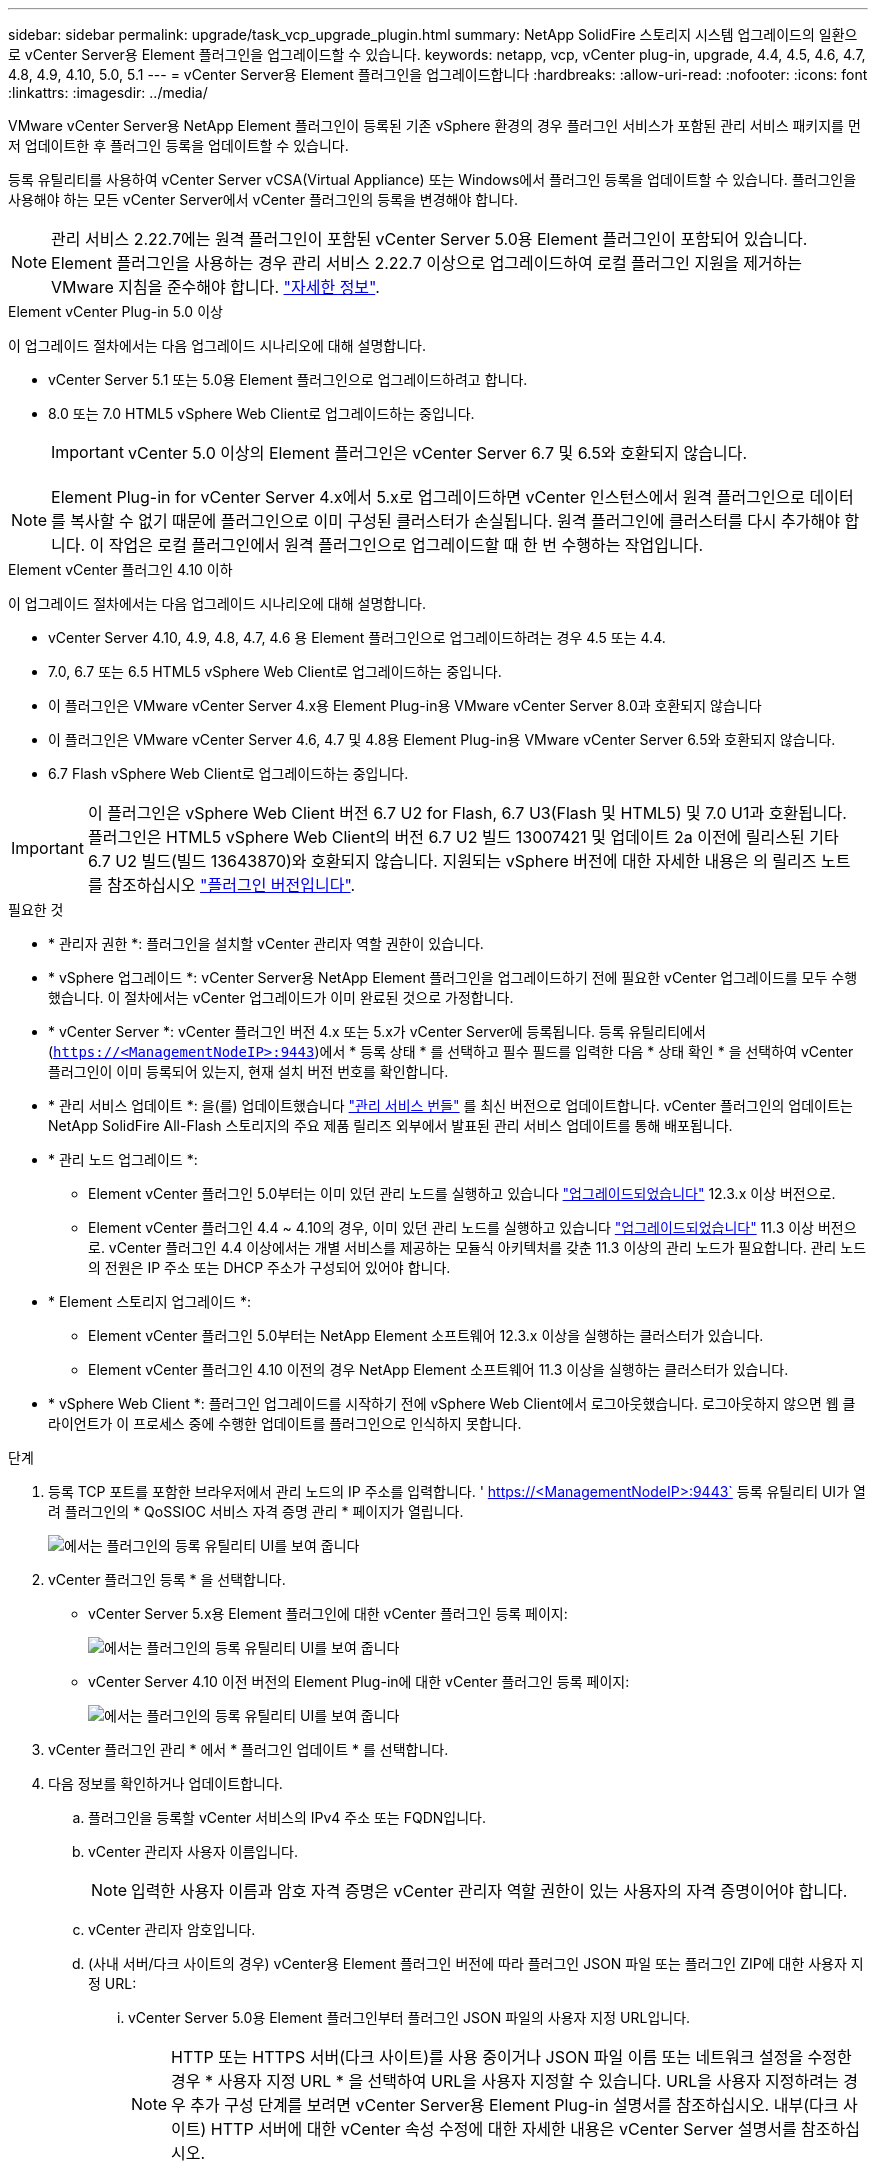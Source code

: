 ---
sidebar: sidebar 
permalink: upgrade/task_vcp_upgrade_plugin.html 
summary: NetApp SolidFire 스토리지 시스템 업그레이드의 일환으로 vCenter Server용 Element 플러그인을 업그레이드할 수 있습니다. 
keywords: netapp, vcp, vCenter plug-in, upgrade, 4.4, 4.5, 4.6, 4.7, 4.8, 4.9, 4.10, 5.0, 5.1 
---
= vCenter Server용 Element 플러그인을 업그레이드합니다
:hardbreaks:
:allow-uri-read: 
:nofooter: 
:icons: font
:linkattrs: 
:imagesdir: ../media/


[role="lead"]
VMware vCenter Server용 NetApp Element 플러그인이 등록된 기존 vSphere 환경의 경우 플러그인 서비스가 포함된 관리 서비스 패키지를 먼저 업데이트한 후 플러그인 등록을 업데이트할 수 있습니다.

등록 유틸리티를 사용하여 vCenter Server vCSA(Virtual Appliance) 또는 Windows에서 플러그인 등록을 업데이트할 수 있습니다. 플러그인을 사용해야 하는 모든 vCenter Server에서 vCenter 플러그인의 등록을 변경해야 합니다.


NOTE: 관리 서비스 2.22.7에는 원격 플러그인이 포함된 vCenter Server 5.0용 Element 플러그인이 포함되어 있습니다. Element 플러그인을 사용하는 경우 관리 서비스 2.22.7 이상으로 업그레이드하여 로컬 플러그인 지원을 제거하는 VMware 지침을 준수해야 합니다. https://kb.vmware.com/s/article/87880["자세한 정보"^].

[role="tabbed-block"]
====
.Element vCenter Plug-in 5.0 이상
--
이 업그레이드 절차에서는 다음 업그레이드 시나리오에 대해 설명합니다.

* vCenter Server 5.1 또는 5.0용 Element 플러그인으로 업그레이드하려고 합니다.
* 8.0 또는 7.0 HTML5 vSphere Web Client로 업그레이드하는 중입니다.
+

IMPORTANT: vCenter 5.0 이상의 Element 플러그인은 vCenter Server 6.7 및 6.5와 호환되지 않습니다.




NOTE: Element Plug-in for vCenter Server 4.x에서 5.x로 업그레이드하면 vCenter 인스턴스에서 원격 플러그인으로 데이터를 복사할 수 없기 때문에 플러그인으로 이미 구성된 클러스터가 손실됩니다. 원격 플러그인에 클러스터를 다시 추가해야 합니다. 이 작업은 로컬 플러그인에서 원격 플러그인으로 업그레이드할 때 한 번 수행하는 작업입니다.

--
.Element vCenter 플러그인 4.10 이하
--
이 업그레이드 절차에서는 다음 업그레이드 시나리오에 대해 설명합니다.

* vCenter Server 4.10, 4.9, 4.8, 4.7, 4.6 용 Element 플러그인으로 업그레이드하려는 경우 4.5 또는 4.4.
* 7.0, 6.7 또는 6.5 HTML5 vSphere Web Client로 업그레이드하는 중입니다.
+
[IMPORTANT]
====
** 이 플러그인은 VMware vCenter Server 4.x용 Element Plug-in용 VMware vCenter Server 8.0과 호환되지 않습니다
** 이 플러그인은 VMware vCenter Server 4.6, 4.7 및 4.8용 Element Plug-in용 VMware vCenter Server 6.5와 호환되지 않습니다.


====
* 6.7 Flash vSphere Web Client로 업그레이드하는 중입니다.



IMPORTANT: 이 플러그인은 vSphere Web Client 버전 6.7 U2 for Flash, 6.7 U3(Flash 및 HTML5) 및 7.0 U1과 호환됩니다. 플러그인은 HTML5 vSphere Web Client의 버전 6.7 U2 빌드 13007421 및 업데이트 2a 이전에 릴리스된 기타 6.7 U2 빌드(빌드 13643870)와 호환되지 않습니다. 지원되는 vSphere 버전에 대한 자세한 내용은 의 릴리즈 노트를 참조하십시오 https://docs.netapp.com/us-en/vcp/rn_relatedrn_vcp.html#netapp-element-plug-in-for-vcenter-server["플러그인 버전입니다"^].

--
====
.필요한 것
* * 관리자 권한 *: 플러그인을 설치할 vCenter 관리자 역할 권한이 있습니다.
* * vSphere 업그레이드 *: vCenter Server용 NetApp Element 플러그인을 업그레이드하기 전에 필요한 vCenter 업그레이드를 모두 수행했습니다. 이 절차에서는 vCenter 업그레이드가 이미 완료된 것으로 가정합니다.
* * vCenter Server *: vCenter 플러그인 버전 4.x 또는 5.x가 vCenter Server에 등록됩니다. 등록 유틸리티에서 (`https://<ManagementNodeIP>:9443`)에서 * 등록 상태 * 를 선택하고 필수 필드를 입력한 다음 * 상태 확인 * 을 선택하여 vCenter 플러그인이 이미 등록되어 있는지, 현재 설치 버전 번호를 확인합니다.
* * 관리 서비스 업데이트 *: 을(를) 업데이트했습니다 https://mysupport.netapp.com/site/products/all/details/mgmtservices/downloads-tab["관리 서비스 번들"^] 를 최신 버전으로 업데이트합니다. vCenter 플러그인의 업데이트는 NetApp SolidFire All-Flash 스토리지의 주요 제품 릴리즈 외부에서 발표된 관리 서비스 업데이트를 통해 배포됩니다.
* * 관리 노드 업그레이드 *:
+
** Element vCenter 플러그인 5.0부터는 이미 있던 관리 노드를 실행하고 있습니다 link:task_hcc_upgrade_management_node.html["업그레이드되었습니다"] 12.3.x 이상 버전으로.
** Element vCenter 플러그인 4.4 ~ 4.10의 경우, 이미 있던 관리 노드를 실행하고 있습니다 link:task_hcc_upgrade_management_node.html["업그레이드되었습니다"] 11.3 이상 버전으로. vCenter 플러그인 4.4 이상에서는 개별 서비스를 제공하는 모듈식 아키텍처를 갖춘 11.3 이상의 관리 노드가 필요합니다. 관리 노드의 전원은 IP 주소 또는 DHCP 주소가 구성되어 있어야 합니다.


* * Element 스토리지 업그레이드 *:
+
** Element vCenter 플러그인 5.0부터는 NetApp Element 소프트웨어 12.3.x 이상을 실행하는 클러스터가 있습니다.
** Element vCenter 플러그인 4.10 이전의 경우 NetApp Element 소프트웨어 11.3 이상을 실행하는 클러스터가 있습니다.


* * vSphere Web Client *: 플러그인 업그레이드를 시작하기 전에 vSphere Web Client에서 로그아웃했습니다. 로그아웃하지 않으면 웹 클라이언트가 이 프로세스 중에 수행한 업데이트를 플러그인으로 인식하지 못합니다.


.단계
. 등록 TCP 포트를 포함한 브라우저에서 관리 노드의 IP 주소를 입력합니다. ' https://<ManagementNodeIP>:9443` 등록 유틸리티 UI가 열려 플러그인의 * QoSSIOC 서비스 자격 증명 관리 * 페이지가 열립니다.
+
image::vcp_registration_utility_ui_qossioc.png[에서는 플러그인의 등록 유틸리티 UI를 보여 줍니다]

. vCenter 플러그인 등록 * 을 선택합니다.
+
** vCenter Server 5.x용 Element 플러그인에 대한 vCenter 플러그인 등록 페이지:
+
image::vcp_remote_plugin_registration_ui.png[에서는 플러그인의 등록 유틸리티 UI를 보여 줍니다]

** vCenter Server 4.10 이전 버전의 Element Plug-in에 대한 vCenter 플러그인 등록 페이지:
+
image::vcp_registration_utility_ui.png[에서는 플러그인의 등록 유틸리티 UI를 보여 줍니다]



. vCenter 플러그인 관리 * 에서 * 플러그인 업데이트 * 를 선택합니다.
. 다음 정보를 확인하거나 업데이트합니다.
+
.. 플러그인을 등록할 vCenter 서비스의 IPv4 주소 또는 FQDN입니다.
.. vCenter 관리자 사용자 이름입니다.
+

NOTE: 입력한 사용자 이름과 암호 자격 증명은 vCenter 관리자 역할 권한이 있는 사용자의 자격 증명이어야 합니다.

.. vCenter 관리자 암호입니다.
.. (사내 서버/다크 사이트의 경우) vCenter용 Element 플러그인 버전에 따라 플러그인 JSON 파일 또는 플러그인 ZIP에 대한 사용자 지정 URL:
+
... vCenter Server 5.0용 Element 플러그인부터 플러그인 JSON 파일의 사용자 지정 URL입니다.
+

NOTE: HTTP 또는 HTTPS 서버(다크 사이트)를 사용 중이거나 JSON 파일 이름 또는 네트워크 설정을 수정한 경우 * 사용자 지정 URL * 을 선택하여 URL을 사용자 지정할 수 있습니다. URL을 사용자 지정하려는 경우 추가 구성 단계를 보려면 vCenter Server용 Element Plug-in 설명서를 참조하십시오. 내부(다크 사이트) HTTP 서버에 대한 vCenter 속성 수정에 대한 자세한 내용은 vCenter Server 설명서를 참조하십시오.

... vCenter Server 4.10 이전 버전용 Element Plug-in의 경우 플러그인 ZIP에 대한 사용자 지정 URL입니다.
+

NOTE: HTTP 또는 HTTPS 서버(다크 사이트)를 사용 중이거나 ZIP 파일 이름 또는 네트워크 설정을 수정한 경우 * 사용자 지정 URL * 을 선택하여 URL을 사용자 지정할 수 있습니다. URL을 사용자 지정하려는 경우 추가 구성 단계를 보려면 vCenter Server용 Element Plug-in 설명서를 참조하십시오. 내부(다크 사이트) HTTP 서버에 대한 vCenter 속성 수정에 대한 자세한 내용은 vCenter Server 설명서를 참조하십시오.





. Update * 를 선택합니다.
+
등록이 성공하면 등록 유틸리티 UI에 배너가 나타납니다.

. vCenter 관리자로 vSphere Web Client에 로그인합니다. vSphere Web Client에 이미 로그인한 경우 먼저 로그아웃하고 2-3분 정도 기다린 다음 다시 로그인해야 합니다.
+

NOTE: 이 작업을 수행하면 새 데이터베이스가 생성되고 vSphere Web Client에서 설치가 완료됩니다.

. vSphere Web Client에서 작업 모니터에서 완료된 다음 작업을 찾아 설치가 완료되었는지 확인합니다. "Download plug-in" 및 "ploy plug-in".
. 플러그인 확장 지점이 vSphere Web Client의 * Shortcuts * 탭과 측면 패널에 나타나는지 확인합니다.
+
** vCenter Server 5.0용 Element 플러그인부터 NetApp Element 원격 플러그인 확장 지점이 나타납니다.
+
image::vcp_remote_plugin_icons_home_page.png[에는 Element Plug-in 5.10 이상의 업그레이드 또는 설치 후 플러그인 확장 지점이 나와 있습니다]

** vCenter Server 4.10 이전 버전용 Element Plug-in의 경우 NetApp Element 구성 및 관리 확장 지점이 나타납니다.
+
image::vcp_shortcuts_page_accessing_plugin.png[에는 Element Plug-in 4.10 이전 버전에 대한 업그레이드 또는 설치 성공 후의 플러그인 확장 지점이 나와 있습니다]

+
[NOTE]
====
vCenter 플러그인 아이콘이 표시되지 않으면 를 참조하십시오 link:https://docs.netapp.com/us-en/vcp/vcp_reference_troubleshoot_vcp.html#plug-in-registration-successful-but-icons-do-not-appear-in-web-client["vCenter Server용 Element 플러그인"^] 플러그인 문제 해결에 대한 문서

VMware vCenter Server 6.7U1을 사용하여 vCenter Server 4.8 이상용 NetApp Element 플러그인으로 업그레이드한 후 스토리지 클러스터가 나열되지 않거나 NetApp Element 구성의 * 클러스터 * 및 * QoSSIOC 설정 * 섹션에 서버 오류가 나타나는 경우 을 참조하십시오 link:https://docs.netapp.com/us-en/vcp/vcp_reference_troubleshoot_vcp.html#error_vcp48_67u1["vCenter Server용 Element 플러그인"^] 이러한 오류 문제 해결에 대한 문서.

====


. 플러그인의 * NetApp Element 구성 * 확장 지점의 * 정보 * 탭에서 버전 변경을 확인합니다.
+
최신 버전의 다음 버전 세부 정보 또는 세부 정보가 표시됩니다.

+
[listing]
----
NetApp Element Plug-in Version: 5.1
NetApp Element Plug-in Build Number: 12
----



NOTE: vCenter 플러그인에는 온라인 도움말 콘텐츠가 포함되어 있습니다. 도움말에 최신 콘텐츠가 포함되어 있는지 확인하려면 플러그인을 업그레이드한 후 브라우저 캐시를 지웁니다.



== 자세한 내용을 확인하십시오

* https://www.netapp.com/data-storage/solidfire/documentation["SolidFire 및 요소 리소스 페이지입니다"^]
* https://docs.netapp.com/us-en/vcp/index.html["vCenter Server용 NetApp Element 플러그인"^]

